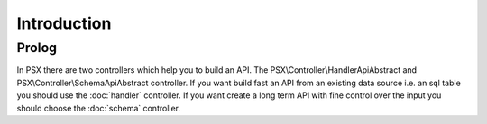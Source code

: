 
Introduction
============

Prolog
------

In PSX there are two controllers which help you to build an API. The 
PSX\\Controller\\HandlerApiAbstract and PSX\\Controller\\SchemaApiAbstract 
controller. If you want build fast an API from an existing data source i.e. an 
sql table you should use the :doc:`handler` controller. If you want create a 
long term API with fine control over the input you should choose the 
:doc:`schema` controller.

